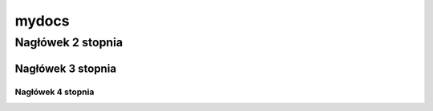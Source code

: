 mydocs
=====================

Nagłówek 2 stopnia
------------------

Nagłówek 3 stopnia
~~~~~~~~~~~~~~~~~~

Nagłówek 4 stopnia 
"""""""""""""""""""